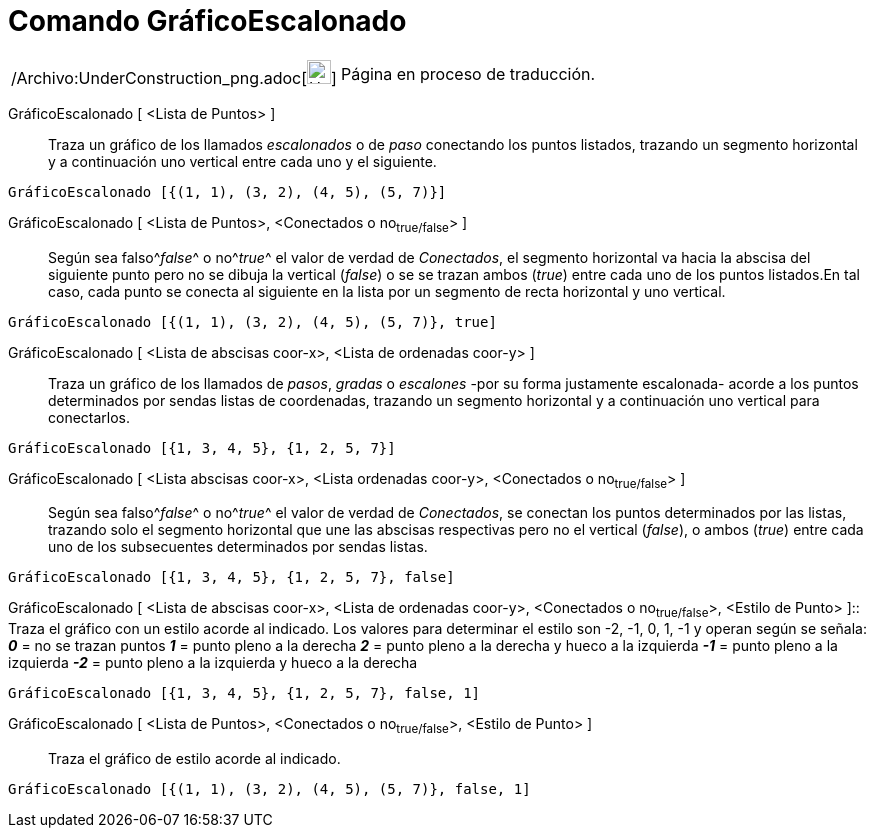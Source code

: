 = Comando GráficoEscalonado
:page-en: commands/StepGraph_Command
ifdef::env-github[:imagesdir: /es/modules/ROOT/assets/images]

[width="100%",cols="50%,50%",]
|===
a|
/Archivo:UnderConstruction_png.adoc[image:24px-UnderConstruction.png[UnderConstruction.png,width=24,height=24]]

|Página en proceso de traducción.
|===

GráficoEscalonado [ <Lista de Puntos> ]::
  Traza un gráfico de los llamados _escalonados_ o de _paso_ conectando los puntos listados, trazando un segmento
  horizontal y a continuación uno vertical entre cada uno y el siguiente.

[EXAMPLE]
====

`++GráficoEscalonado [{(1, 1), (3, 2), (4, 5), (5, 7)}]++`

====

GráficoEscalonado [ <Lista de Puntos>, <Conectados o no~true/false~> ]::
  Según sea falso^[.small]#_false_#^ o no^[.small]#_true_#^ el valor de verdad de _Conectados_, el segmento horizontal
  va hacia la abscisa del siguiente punto pero no se dibuja la vertical (_false_) o se se trazan ambos (_true_) entre
  cada uno de los puntos listados.[.small]#En tal caso, cada punto se conecta al siguiente en la lista por un segmento
  de recta horizontal y uno vertical.#

[EXAMPLE]
====

`++GráficoEscalonado [{(1, 1), (3, 2), (4, 5), (5, 7)}, true]++`

====

GráficoEscalonado [ <Lista de abscisas coor-x>, <Lista de ordenadas coor-y> ]::
  Traza un gráfico de los llamados de _pasos_, _gradas_ o _escalones_ -por su forma justamente escalonada- acorde a los
  puntos determinados por sendas listas de coordenadas, trazando un segmento horizontal y a continuación uno vertical
  para conectarlos.

[EXAMPLE]
====

`++GráficoEscalonado [{1, 3, 4, 5}, {1, 2, 5, 7}]++`

====

GráficoEscalonado [ <Lista abscisas coor-x>, <Lista ordenadas coor-y>, <Conectados o no~true/false~> ]::
  Según sea falso^[.small]#_false_#^ o no^[.small]#_true_#^ el valor de verdad de _Conectados_, se conectan los puntos
  determinados por las listas, trazando solo el segmento horizontal que une las abscisas respectivas pero no el vertical
  (_false_), o ambos (_true_) entre cada uno de los subsecuentes determinados por sendas listas.

[EXAMPLE]
====

`++GráficoEscalonado [{1, 3, 4, 5}, {1, 2, 5, 7}, false]++`

====

GráficoEscalonado [ <Lista de abscisas coor-x>, <Lista de ordenadas coor-y>, <Conectados o no~true/false~>, <Estilo de
Punto> ]::
  Traza el gráfico con un estilo acorde al indicado.
  Los valores para determinar el estilo son -2, -1, 0, 1, -1 y operan según se señala:
  *_0_* = no se trazan puntos
  *_1_* = punto pleno a la derecha
  *_2_* = punto pleno a la derecha y hueco a la izquierda
  *_-1_* = punto pleno a la izquierda
  *_-2_* = punto pleno a la izquierda y hueco a la derecha

[EXAMPLE]
====

`++GráficoEscalonado [{1, 3, 4, 5}, {1, 2, 5, 7}, false, 1]++`

====

GráficoEscalonado [ <Lista de Puntos>, <Conectados o no~true/false~>, <Estilo de Punto> ]::
  Traza el gráfico de estilo acorde al indicado.

[EXAMPLE]
====

`++GráficoEscalonado [{(1, 1), (3, 2), (4, 5), (5, 7)}, false, 1]++`

====
